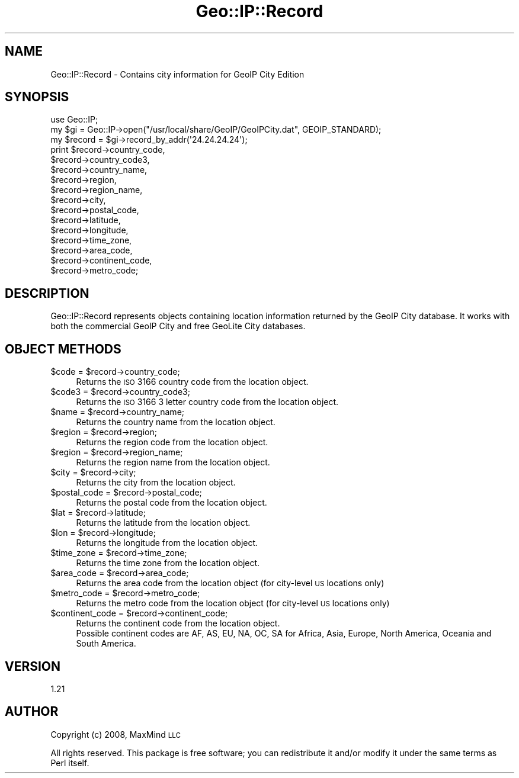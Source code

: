 .\" Automatically generated by Pod::Man 2.22 (Pod::Simple 3.07)
.\"
.\" Standard preamble:
.\" ========================================================================
.de Sp \" Vertical space (when we can't use .PP)
.if t .sp .5v
.if n .sp
..
.de Vb \" Begin verbatim text
.ft CW
.nf
.ne \\$1
..
.de Ve \" End verbatim text
.ft R
.fi
..
.\" Set up some character translations and predefined strings.  \*(-- will
.\" give an unbreakable dash, \*(PI will give pi, \*(L" will give a left
.\" double quote, and \*(R" will give a right double quote.  \*(C+ will
.\" give a nicer C++.  Capital omega is used to do unbreakable dashes and
.\" therefore won't be available.  \*(C` and \*(C' expand to `' in nroff,
.\" nothing in troff, for use with C<>.
.tr \(*W-
.ds C+ C\v'-.1v'\h'-1p'\s-2+\h'-1p'+\s0\v'.1v'\h'-1p'
.ie n \{\
.    ds -- \(*W-
.    ds PI pi
.    if (\n(.H=4u)&(1m=24u) .ds -- \(*W\h'-12u'\(*W\h'-12u'-\" diablo 10 pitch
.    if (\n(.H=4u)&(1m=20u) .ds -- \(*W\h'-12u'\(*W\h'-8u'-\"  diablo 12 pitch
.    ds L" ""
.    ds R" ""
.    ds C` ""
.    ds C' ""
'br\}
.el\{\
.    ds -- \|\(em\|
.    ds PI \(*p
.    ds L" ``
.    ds R" ''
'br\}
.\"
.\" Escape single quotes in literal strings from groff's Unicode transform.
.ie \n(.g .ds Aq \(aq
.el       .ds Aq '
.\"
.\" If the F register is turned on, we'll generate index entries on stderr for
.\" titles (.TH), headers (.SH), subsections (.SS), items (.Ip), and index
.\" entries marked with X<> in POD.  Of course, you'll have to process the
.\" output yourself in some meaningful fashion.
.ie \nF \{\
.    de IX
.    tm Index:\\$1\t\\n%\t"\\$2"
..
.    nr % 0
.    rr F
.\}
.el \{\
.    de IX
..
.\}
.\"
.\" Accent mark definitions (@(#)ms.acc 1.5 88/02/08 SMI; from UCB 4.2).
.\" Fear.  Run.  Save yourself.  No user-serviceable parts.
.    \" fudge factors for nroff and troff
.if n \{\
.    ds #H 0
.    ds #V .8m
.    ds #F .3m
.    ds #[ \f1
.    ds #] \fP
.\}
.if t \{\
.    ds #H ((1u-(\\\\n(.fu%2u))*.13m)
.    ds #V .6m
.    ds #F 0
.    ds #[ \&
.    ds #] \&
.\}
.    \" simple accents for nroff and troff
.if n \{\
.    ds ' \&
.    ds ` \&
.    ds ^ \&
.    ds , \&
.    ds ~ ~
.    ds /
.\}
.if t \{\
.    ds ' \\k:\h'-(\\n(.wu*8/10-\*(#H)'\'\h"|\\n:u"
.    ds ` \\k:\h'-(\\n(.wu*8/10-\*(#H)'\`\h'|\\n:u'
.    ds ^ \\k:\h'-(\\n(.wu*10/11-\*(#H)'^\h'|\\n:u'
.    ds , \\k:\h'-(\\n(.wu*8/10)',\h'|\\n:u'
.    ds ~ \\k:\h'-(\\n(.wu-\*(#H-.1m)'~\h'|\\n:u'
.    ds / \\k:\h'-(\\n(.wu*8/10-\*(#H)'\z\(sl\h'|\\n:u'
.\}
.    \" troff and (daisy-wheel) nroff accents
.ds : \\k:\h'-(\\n(.wu*8/10-\*(#H+.1m+\*(#F)'\v'-\*(#V'\z.\h'.2m+\*(#F'.\h'|\\n:u'\v'\*(#V'
.ds 8 \h'\*(#H'\(*b\h'-\*(#H'
.ds o \\k:\h'-(\\n(.wu+\w'\(de'u-\*(#H)/2u'\v'-.3n'\*(#[\z\(de\v'.3n'\h'|\\n:u'\*(#]
.ds d- \h'\*(#H'\(pd\h'-\w'~'u'\v'-.25m'\f2\(hy\fP\v'.25m'\h'-\*(#H'
.ds D- D\\k:\h'-\w'D'u'\v'-.11m'\z\(hy\v'.11m'\h'|\\n:u'
.ds th \*(#[\v'.3m'\s+1I\s-1\v'-.3m'\h'-(\w'I'u*2/3)'\s-1o\s+1\*(#]
.ds Th \*(#[\s+2I\s-2\h'-\w'I'u*3/5'\v'-.3m'o\v'.3m'\*(#]
.ds ae a\h'-(\w'a'u*4/10)'e
.ds Ae A\h'-(\w'A'u*4/10)'E
.    \" corrections for vroff
.if v .ds ~ \\k:\h'-(\\n(.wu*9/10-\*(#H)'\s-2\u~\d\s+2\h'|\\n:u'
.if v .ds ^ \\k:\h'-(\\n(.wu*10/11-\*(#H)'\v'-.4m'^\v'.4m'\h'|\\n:u'
.    \" for low resolution devices (crt and lpr)
.if \n(.H>23 .if \n(.V>19 \
\{\
.    ds : e
.    ds 8 ss
.    ds o a
.    ds d- d\h'-1'\(ga
.    ds D- D\h'-1'\(hy
.    ds th \o'bp'
.    ds Th \o'LP'
.    ds ae ae
.    ds Ae AE
.\}
.rm #[ #] #H #V #F C
.\" ========================================================================
.\"
.IX Title "Geo::IP::Record 3"
.TH Geo::IP::Record 3 "2012-09-13" "perl v5.10.1" "User Contributed Perl Documentation"
.\" For nroff, turn off justification.  Always turn off hyphenation; it makes
.\" way too many mistakes in technical documents.
.if n .ad l
.nh
.SH "NAME"
.Vb 1
\&  Geo::IP::Record \- Contains city information for GeoIP City Edition
.Ve
.SH "SYNOPSIS"
.IX Header "SYNOPSIS"
.Vb 1
\&  use Geo::IP;
\&
\&  my $gi = Geo::IP\->open("/usr/local/share/GeoIP/GeoIPCity.dat", GEOIP_STANDARD);
\&
\&  my $record = $gi\->record_by_addr(\*(Aq24.24.24.24\*(Aq);
\&
\&  print $record\->country_code,
\&        $record\->country_code3,
\&        $record\->country_name,
\&        $record\->region,
\&        $record\->region_name,
\&        $record\->city,
\&        $record\->postal_code,
\&        $record\->latitude,
\&        $record\->longitude,
\&        $record\->time_zone,
\&        $record\->area_code,
\&    $record\->continent_code,
\&        $record\->metro_code;
.Ve
.SH "DESCRIPTION"
.IX Header "DESCRIPTION"
Geo::IP::Record represents objects containing location information
returned by the GeoIP City database.  It works with both the
commercial GeoIP City and free GeoLite City databases.
.SH "OBJECT METHODS"
.IX Header "OBJECT METHODS"
.ie n .IP "$code = $record\->country_code;" 4
.el .IP "\f(CW$code\fR = \f(CW$record\fR\->country_code;" 4
.IX Item "$code = $record->country_code;"
Returns the \s-1ISO\s0 3166 country code from the location object.
.ie n .IP "$code3 = $record\->country_code3;" 4
.el .IP "\f(CW$code3\fR = \f(CW$record\fR\->country_code3;" 4
.IX Item "$code3 = $record->country_code3;"
Returns the \s-1ISO\s0 3166 3 letter country code from the location object.
.ie n .IP "$name = $record\->country_name;" 4
.el .IP "\f(CW$name\fR = \f(CW$record\fR\->country_name;" 4
.IX Item "$name = $record->country_name;"
Returns the country name from the location object.
.ie n .IP "$region = $record\->region;" 4
.el .IP "\f(CW$region\fR = \f(CW$record\fR\->region;" 4
.IX Item "$region = $record->region;"
Returns the region code from the location object.
.ie n .IP "$region = $record\->region_name;" 4
.el .IP "\f(CW$region\fR = \f(CW$record\fR\->region_name;" 4
.IX Item "$region = $record->region_name;"
Returns the region name from the location object.
.ie n .IP "$city = $record\->city;" 4
.el .IP "\f(CW$city\fR = \f(CW$record\fR\->city;" 4
.IX Item "$city = $record->city;"
Returns the city from the location object.
.ie n .IP "$postal_code = $record\->postal_code;" 4
.el .IP "\f(CW$postal_code\fR = \f(CW$record\fR\->postal_code;" 4
.IX Item "$postal_code = $record->postal_code;"
Returns the postal code from the location object.
.ie n .IP "$lat = $record\->latitude;" 4
.el .IP "\f(CW$lat\fR = \f(CW$record\fR\->latitude;" 4
.IX Item "$lat = $record->latitude;"
Returns the latitude from the location object.
.ie n .IP "$lon = $record\->longitude;" 4
.el .IP "\f(CW$lon\fR = \f(CW$record\fR\->longitude;" 4
.IX Item "$lon = $record->longitude;"
Returns the longitude from the location object.
.ie n .IP "$time_zone = $record\->time_zone;" 4
.el .IP "\f(CW$time_zone\fR = \f(CW$record\fR\->time_zone;" 4
.IX Item "$time_zone = $record->time_zone;"
Returns the time zone from the location object.
.ie n .IP "$area_code = $record\->area_code;" 4
.el .IP "\f(CW$area_code\fR = \f(CW$record\fR\->area_code;" 4
.IX Item "$area_code = $record->area_code;"
Returns the area code from the location object (for city-level \s-1US\s0 locations only)
.ie n .IP "$metro_code = $record\->metro_code;" 4
.el .IP "\f(CW$metro_code\fR = \f(CW$record\fR\->metro_code;" 4
.IX Item "$metro_code = $record->metro_code;"
Returns the metro code from the location object (for city-level \s-1US\s0 locations only)
.ie n .IP "$continent_code = $record\->continent_code;" 4
.el .IP "\f(CW$continent_code\fR = \f(CW$record\fR\->continent_code;" 4
.IX Item "$continent_code = $record->continent_code;"
.Vb 2
\& Returns the continent code from the location object.
\& Possible continent codes are AF, AS, EU, NA, OC, SA for Africa, Asia, Europe, North America, Oceania  and South America.
.Ve
.SH "VERSION"
.IX Header "VERSION"
1.21
.SH "AUTHOR"
.IX Header "AUTHOR"
Copyright (c) 2008, MaxMind \s-1LLC\s0
.PP
All rights reserved.  This package is free software; you can redistribute it
and/or modify it under the same terms as Perl itself.
